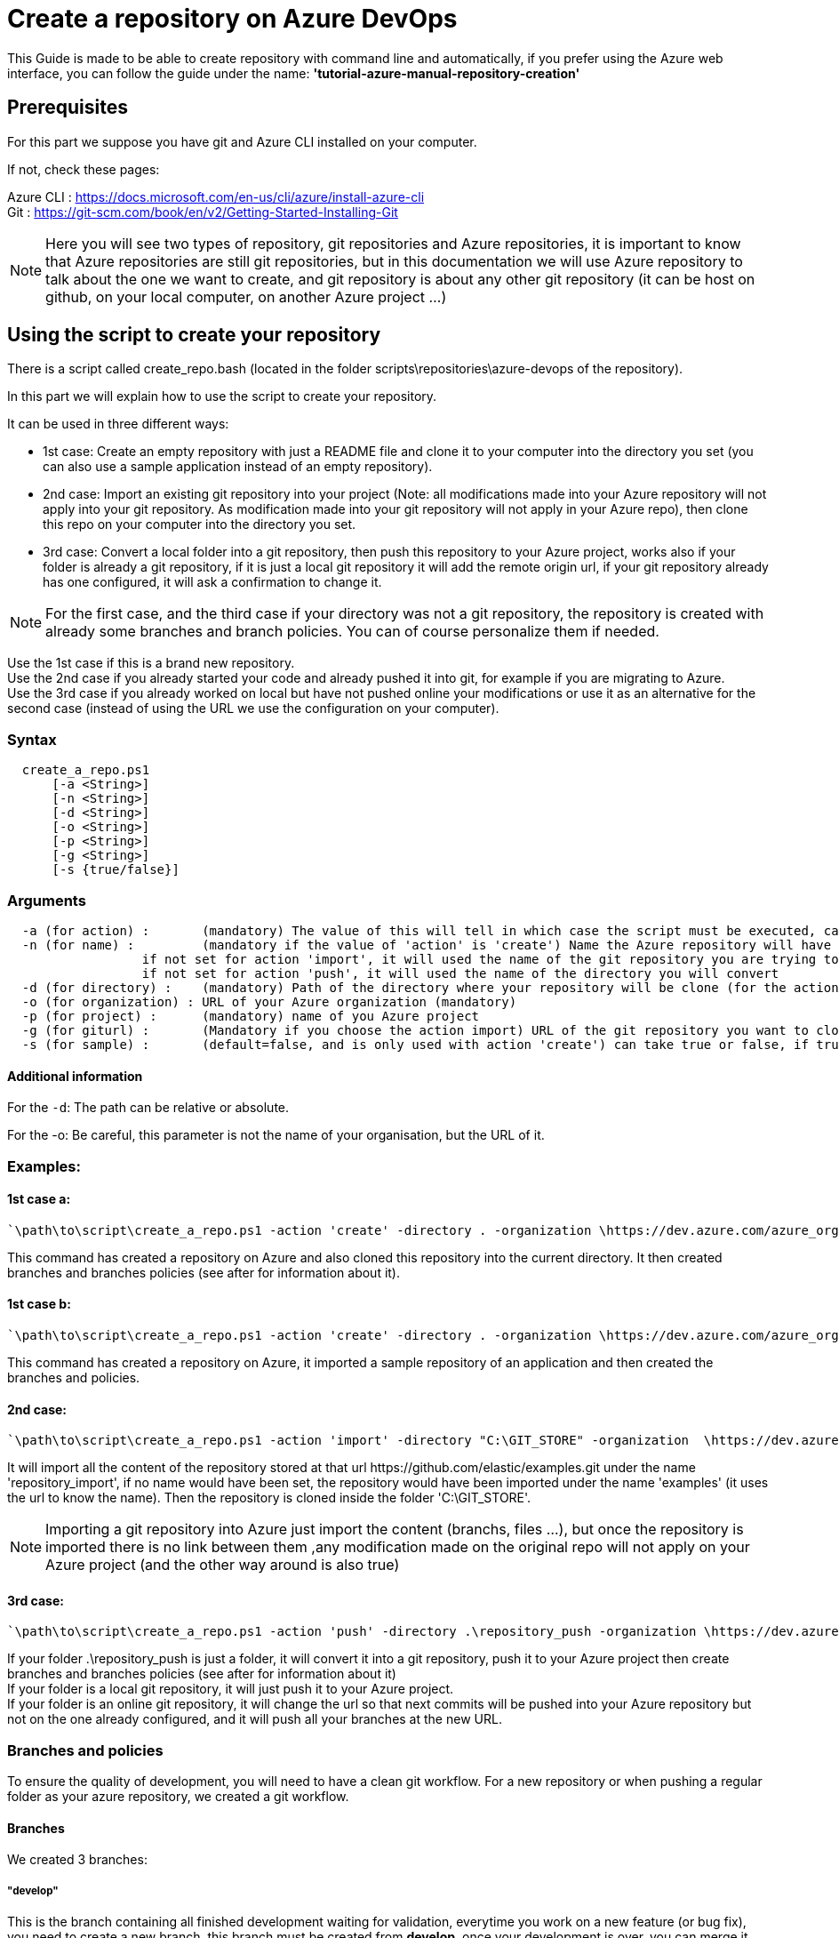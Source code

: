 :imagesdir: ./images/guide-azure-script-repository-creation
= Create a repository on Azure DevOps

This Guide is made to be able to create repository with command line and automatically, if you prefer using the Azure web interface, you can follow the guide under the name: *'tutorial-azure-manual-repository-creation'*

== Prerequisites
For this part we suppose you have git and Azure CLI installed on your computer.

If not, check these pages:

Azure CLI : https://docs.microsoft.com/en-us/cli/azure/install-azure-cli +
Git : https://git-scm.com/book/en/v2/Getting-Started-Installing-Git

NOTE: Here you will see two types of repository, git repositories and Azure repositories, it is important to know that Azure repositories are still git repositories, but in this documentation we will use Azure repository to talk about the one we want to create, and git repository is about any other git repository (it can be host on github, on your local computer, on another Azure project ...)

== Using the script to create your repository

There is a script called create_repo.bash (located in the folder scripts\repositories\azure-devops of the repository).


In this part we will explain how to use the script to create your repository.

It can be used in three different ways:

  - 1st case: Create an empty repository with just a README file and clone it to your computer into the directory you set (you can also use a sample application instead of an empty repository).

  - 2nd case: Import an existing git repository into your project (Note: all modifications made into your Azure repository will not apply into your git repository. As modification made into your git repository will not apply in your Azure repo), then clone this repo on your computer into the directory you set.

  - 3rd case: Convert a local folder into a git repository, then push this repository to your Azure project, works also if your folder is already a git repository, if it is just a local git repository it will add the remote origin url, if your git repository already has one configured, it will ask a confirmation to change it.


NOTE: For the first case, and the third case if your directory was not a git repository, the repository is created with already some branches and branch policies. You can of course personalize them if needed.


Use the 1st case if this is a brand new repository. +
Use the 2nd case if you already started your code and already pushed it into git, for example if you are migrating to Azure. +
Use the 3rd case if you already worked on local but have not pushed online your modifications or use it as an alternative for the second case (instead of using the URL we use the configuration on your computer).


=== Syntax +

```
  create_a_repo.ps1
      [-a <String>]
      [-n <String>]
      [-d <String>]
      [-o <String>]
      [-p <String>]
      [-g <String>]
      [-s {true/false}]
```

=== Arguments +

```
  -a (for action) :       (mandatory) The value of this will tell in which case the script must be executed, can be 'create' (1st case), 'import'(2nd case), 'push'(3rd case)
  -n (for name) :         (mandatory if the value of 'action' is 'create') Name the Azure repository will have
                  if not set for action 'import', it will used the name of the git repository you are trying to import (the one written in the url)
                  if not set for action 'push', it will used the name of the directory you will convert
  -d (for directory) :    (mandatory) Path of the directory where your repository will be clone (for the action 'create' and 'import'), or name of the folder you want to convert into a git repository (for the action 'push')
  -o (for organization) : URL of your Azure organization (mandatory)
  -p (for project) :      (mandatory) name of you Azure project
  -g (for giturl) :       (Mandatory if you choose the action import) URL of the git repository you want to clone
  -s (for sample) :       (default=false, and is only used with action 'create') can take true or false, if true a repository of a sample application will be created
```

==== Additional information

For the `-d`: The path can be relative or absolute. +

For the -o: Be careful, this parameter is not the name of your organisation, but the URL of it.

=== Examples:

==== 1st case a: +
  `\path\to\script\create_a_repo.ps1 -action 'create' -directory . -organization \https://dev.azure.com/azure_organization -project azure_project -name repository_azure` +

This command has created a repository on Azure and also cloned this repository into the current directory. It then created branches and branches policies (see after for information about it).

==== 1st case b: +
  `\path\to\script\create_a_repo.ps1 -action 'create' -directory . -organization \https://dev.azure.com/azure_organization -project azure_project -name repository_azure -s true` +

This command has created a repository on Azure, it imported a sample repository of an application and then created the branches and policies.

==== 2nd case: +
  `\path\to\script\create_a_repo.ps1 -action 'import' -directory "C:\GIT_STORE" -organization  \https://dev.azure.com/azure_organization -project azure_project -name repository_import -giturl \https://github.com/elastic/examples.git` +

It will import all the content of the repository stored at that url \https://github.com/elastic/examples.git under the name 'repository_import', if no name would have been set, the repository would have been imported under the name 'examples' (it uses the url to know the name).
Then the repository is cloned inside the folder 'C:\GIT_STORE'. +

NOTE: Importing a git repository into Azure just import the content (branchs, files ...), but once the repository is imported there is no link between them ,any modification made on the original repo will not apply on your Azure project (and the other way around is also true) +

==== 3rd case: +
  `\path\to\script\create_a_repo.ps1 -action 'push' -directory .\repository_push -organization \https://dev.azure.com/azure_organization -project azure_project -name repository_push` +

If your folder .\repository_push is just a folder, it will convert it into a git repository, push it to your Azure project then create branches and branches policies (see after for information about it) +
If your folder is a local git repository, it will just push it to your Azure project. +
If your folder is an online git repository, it will change the url so that next commits will be pushed into your Azure repository but not on the one already configured, and it will push all your branches at the new URL. +

=== Branches and policies

To ensure the quality of development, you will need to have a clean git workflow. For a new repository or when pushing a regular folder as your azure repository, we created a git workflow.

==== Branches

We created 3 branches:

===== "develop"

This is the branch containing all finished development waiting for validation, everytime you work on a new feature (or bug fix), you need to create a new branch, this branch must be created from *develop*, once your development is over, you can merge it into *develop* where validation tests will play on it. If these tests are succesful *develop* will be merged into *master*

===== "master"

This branch contains every validated development ready to be released. This is from this branch that we create release.

===== "feature/TEAM/featureName"

This branch is just for giving you an example of the template you can use for naming your feature branches.

NOTE: You should never commit directly on *develop* or *master*, modifications on *develop* should only come from merge of feature branches and modifications on *master* should only come from merge of *develop*.

==== Policies

You can define policies on your branches so you can secure them from commits not following certain rules. For example you can block squash merge.

Here are the policies we use as templates.

For the *develop* and *master* branch we have limited the type of merge that can be done.

===== master

image::master_policy.PNG[]

===== develop

image::develop_policy.PNG[]

===== Additional link

There are many other parameters you can use to define your branches policy, if you need to modify it, here is a link with more information about it. +
https://docs.microsoft.com/en-us/azure/devops/repos/git/branch-policies?view=azure-devops&tabs=browser
